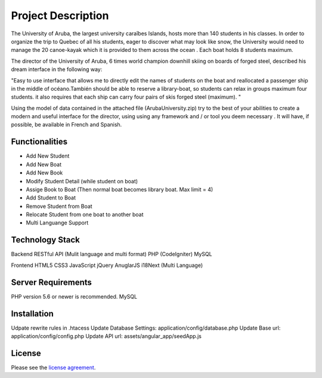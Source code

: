 ###################
Project Description
###################

The University of Aruba, the largest university caraîbes Islands, hosts more than 140 students in his classes.
In order to organize the trip to Quebec of all his students, eager to discover what may look like snow, the University would need to manage the 20 canoe-kayak which it is provided to them across the ocean .
Each boat holds 8 students maximum.

The director of the University of Aruba, 6 times world champion downhill skiing on boards of forged steel, described his dream interface in the following way:

"Easy to use interface that allows me to directly edit the names of students on the boat and reallocated a passenger ship in the middle of océano.También should be able to reserve a library-boat, so students can relax in groups maximum four students. it also requires that each ship can carry four pairs of skis forged steel (maximum). "

Using the model of data contained in the attached file (ArubaUniversity.zip) try to the best of your abilities to create a modern and useful interface for the director, using using any framework and / or tool you deem necessary .
It will have, if possible, be available in French and Spanish.

*******************
Functionalities
*******************

* Add New Student
* Add New Boat
* Add New Book

* Modify Student Detail (while student on boat)
* Assige Book to Boat (Then normal boat becomes library boat. Max limit = 4)

* Add Student to Boat
* Remove Student from Boat
* Relocate Student from one boat to another boat

* Multi Languange Support

**************************
Technology Stack
**************************

Backend
RESTful API (Mulit language and multi format)
PHP (CodeIgniter)
MySQL

Frontend
HTML5
CSS3
JavaScript
jQuery
AnuglarJS
i18Next (Multi Language)

*******************
Server Requirements
*******************

PHP version 5.6 or newer is recommended.
MySQL

************
Installation
************

Udpate rewrite rules in .htacess
Update Database Settings: application/config/database.php
Update Base url: application/config/config.php
Update API url: assets/angular_app/seedApp.js

*******
License
*******

Please see the `license
agreement <https://github.com/bcit-ci/CodeIgniter/blob/develop/user_guide_src/source/license.rst>`_.
